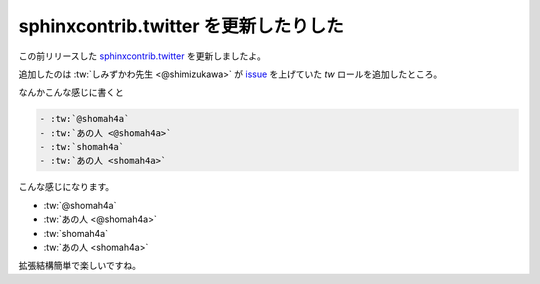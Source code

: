 sphinxcontrib.twitter を更新したりした
======================================

この前リリースした `sphinxcontrib.twitter <https://pypi.python.org/pypi/sphinxcontrib.twitter>`_ を更新しましたよ。

追加したのは :tw:`しみずかわ先生 <@shimizukawa>` が `issue <https://github.com/shomah4a/sphinx-tweet-embed/issues/1>`_ を上げていた `tw` ロールを追加したところ。


なんかこんな感じに書くと

.. code-block:: rst

   - :tw:`@shomah4a`
   - :tw:`あの人 <@shomah4a>`
   - :tw:`shomah4a`
   - :tw:`あの人 <shomah4a>`


こんな感じになります。

- :tw:`@shomah4a`
- :tw:`あの人 <@shomah4a>`
- :tw:`shomah4a`
- :tw:`あの人 <shomah4a>`


拡張結構簡単で楽しいですね。


.. author:: default
.. categories:: none
.. tags:: Sphinx, Python
.. comments::
